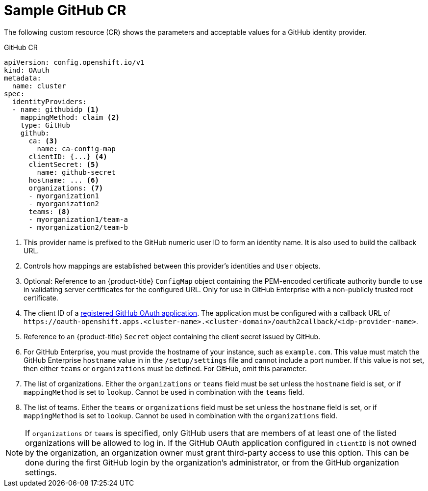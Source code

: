 // Module included in the following assemblies:
//
// * authentication/identity_providers/configuring-github-identity-provider.adoc

[id="identity-provider-github-CR_{context}"]
= Sample GitHub CR

The following custom resource (CR) shows the parameters and acceptable values for a
GitHub identity provider.

.GitHub CR

[source,yaml]
----
apiVersion: config.openshift.io/v1
kind: OAuth
metadata:
  name: cluster
spec:
  identityProviders:
  - name: githubidp <1>
    mappingMethod: claim <2>
    type: GitHub
    github:
      ca: <3>
        name: ca-config-map
      clientID: {...} <4>
      clientSecret: <5>
        name: github-secret
      hostname: ... <6>
      organizations: <7>
      - myorganization1
      - myorganization2
      teams: <8>
      - myorganization1/team-a
      - myorganization2/team-b
----
<1> This provider name is prefixed to the GitHub numeric user ID to form an
identity name. It is also used to build the callback URL.
<2> Controls how mappings are established between this provider's identities and `User` objects.
<3> Optional: Reference to an {product-title} `ConfigMap` object containing the
PEM-encoded certificate authority bundle to use in validating server
certificates for the configured URL. Only for use in GitHub Enterprise
with a non-publicly trusted root certificate.
<4> The client ID of a
link:https://github.com/settings/applications/new[registered GitHub OAuth
application]. The application must be configured with a callback URL of
`\https://oauth-openshift.apps.<cluster-name>.<cluster-domain>/oauth2callback/<idp-provider-name>`.
<5> Reference to an {product-title} `Secret` object containing the client secret
issued by GitHub.
<6> For GitHub Enterprise, you must provide the hostname of your instance, such as
`example.com`. This value must match the GitHub Enterprise `hostname` value in
in the `/setup/settings` file and cannot include a port number. If this
value is not set, then either `teams` or `organizations` must be defined.
For GitHub, omit this parameter.
<7> The list of organizations. Either the `organizations` or `teams` field must be set unless the `hostname` field is set, or if `mappingMethod` is set to `lookup`. Cannot be used in combination with the `teams` field.
<8> The list of teams. Either the `teams` or `organizations` field must be set unless the `hostname` field is set, or if `mappingMethod` is set to `lookup`. Cannot be used in combination with the `organizations` field.

[NOTE]
====
If `organizations` or `teams` is specified, only GitHub users that are members of
at least one of the listed organizations will be allowed to log in. If the GitHub OAuth
application configured in `clientID` is not owned by the organization, an organization
owner must grant third-party access to use this option. This can be done during
the first GitHub login by the organization's administrator, or from the GitHub organization settings.
====
